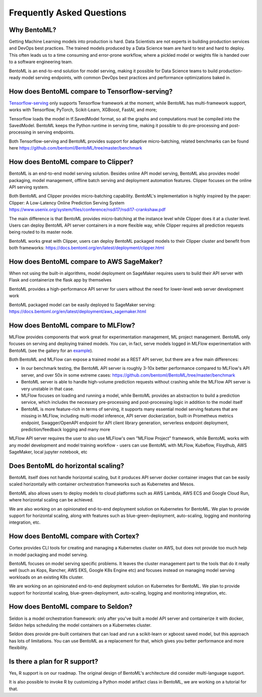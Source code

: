 .. _faq-page:

Frequently Asked Questions
==========================


Why BentoML?
------------

Getting Machine Learning models into production is hard. Data Scientists are not experts
in building production services and DevOps best practices. The trained models produced
by a Data Science team are hard to test and hard to deploy. This often leads us to a 
time consuming and error-prone workflow, where a pickled model or weights file is handed
over to a software engineering team.

BentoML is an end-to-end solution for model serving, making it possible for Data Science
teams to build production-ready model serving endpoints, with common DevOps best
practices and performance optimizations baked in.



How does BentoML compare to Tensorflow-serving?
-----------------------------------------------

`Tensorflow-serving <https://github.com/tensorflow/serving>`_ only supports Tensorflow framework at the moment, while BentoML has multi-framework support, works with Tensorflow, PyTorch, Scikit-Learn, XGBoost, FastAI, and more;

Tensorflow loads the model in tf.SavedModel format, so all the graphs and computations must be compiled into the SavedModel. BentoML keeps the Python runtime in serving time, making it possible to do pre-processing and post-processing in serving endpoints.

Both Tensorflow-serving and BentoML provides support for adaptive micro-batching, related benchmarks can be found here https://github.com/bentoml/BentoML/tree/master/benchmark


How does BentoML compare to Clipper?
------------------------------------

BentoML is an end-to-end model serving solution. Besides online API model serving, BentoML also provides model packaging, model management, offline batch serving and deployment automation features. Clipper focuses on the online API serving system.

Both BentoML and Clipper provides micro-batching capability. BentoML's implementation is highly inspired by the paper: Clipper: A Low-Latency Online Prediction Serving System https://www.usenix.org/system/files/conference/nsdi17/nsdi17-crankshaw.pdf

The main difference is that BentoML provides micro-batching at the instance level while Clipper does it at a cluster level. Users can deploy BentoML API server containers in a more flexible way, while Clipper requires all prediction requests being routed to its master node.

BentoML works great with Clipper, users can deploy BentoML packaged models to their Clipper cluster and benefit from both frameworks: https://docs.bentoml.org/en/latest/deployment/clipper.html


How does BentoML compare to AWS SageMaker?
------------------------------------------

When not using the built-in algorithms, model deployment on SageMaker requires users to build their API server with Flask and containerize the flask app by themselves

BentoML provides a high-performance API server for users without the need for lower-level web server development work

BentoML packaged model can be easily deployed to SageMaker serving: https://docs.bentoml.org/en/latest/deployment/aws_sagemaker.html


How does BentoML compare to MLFlow?
-----------------------------------

MLFlow provides components that work great for experimentation management, ML project management. BentoML only focuses on serving and deploying trained models. You can, in fact, serve models logged in MLFlow experimentation with BentoML (see the gallery for an `example <https://github.com/bentoml/gallery/blob/master/bentomlflow/mlflow-to-bentoml-example.ipynb>`_).

Both BentoML and MLFlow can expose a trained model as a REST API server, but there are a few main differences:

- In our benchmark testing, the BentoML API server is roughly 3-10x better performance compared to MLFlow's API server, and over 50x in some extreme cases: https://github.com/bentoml/BentoML/tree/master/benchmark

- BentoML server is able to handle high-volume prediction requests without crashing while the MLFlow API server is very unstable in that case.

- MLFlow focuses on loading and running a model, while BentoML provides an abstraction to build a prediction service, which includes the necessary pre-processing and post-processing logic in addition to the model itself

- BentoML is more feature-rich in terms of serving, it supports many essential model serving features that are missing in MLFlow, including multi-model inference, API server dockerization, built-in Prometheus metrics endpoint, Swagger/OpenAPI endpoint for API client library generation, serverless endpoint deployment, prediction/feedback logging and many more

MLFlow API server requires the user to also use MLFlow's own "MLFlow Project" framework, while BentoML works with any model development and model training workflow - users can use BentoML with MLFlow, Kubeflow, Floydhub, AWS SageMaker, local jupyter notebook, etc



Does BentoML do horizontal scaling?
-----------------------------------

BentoML itself does not handle horizontal scaling, but it produces API server docker container images that can be easily scaled horizontally with container orchestration frameworks such as Kubernetes and Mesos.

BentoML also allows users to deploy models to cloud platforms such as AWS Lambda, AWS ECS and Google Cloud Run, where horizontal scaling can be achieved.

We are also working on an opinionated end-to-end deployment solution on Kubernetes for BentoML. We plan to provide support for horizontal scaling, along with features such as blue-green-deployment, auto-scaling, logging and monitoring integration, etc.


How does BentoML compare with Cortex?
-------------------------------------

Cortex provides CLI tools for creating and managing a Kubernetes cluster on AWS, but does not provide too much help in model packaging and model serving.

BentoML focuses on model serving specific problems. It leaves the cluster management part to the tools that do it really well (such as Kops, Rancher, AWS EKS, Google K8s Engine etc) and focuses instead on managing model serving workloads on an existing K8s cluster.

We are working on an opinionated end-to-end deployment solution on Kubernetes for BentoML. We plan to provide support for horizontal scaling, blue-green-deployment, auto-scaling, logging and monitoring integration, etc.


How does BentoML compare to Seldon?
-----------------------------------

Seldon is a model orchestration framework: only after you've built a model API server and containerize it with docker, Seldon helps scheduling the model containers on a Kubernetes cluster.

Seldon does provide pre-built containers that can load and run a scikit-learn or xgboost saved model, but this approach has lots of limitations. You can use BentoML as a replacement for that, which gives you better performance and more flexibility. 


Is there a plan for R support?
------------------------------

Yes, R support is on our roadmap. The original design of BentoML's architecture did consider multi-language support.

It is also possible to invoke R by customizing a Python model artifact class in BentoML, we are working on a tutorial for that.



.. spelling::

    SavedModel
    pre
    jupyter
